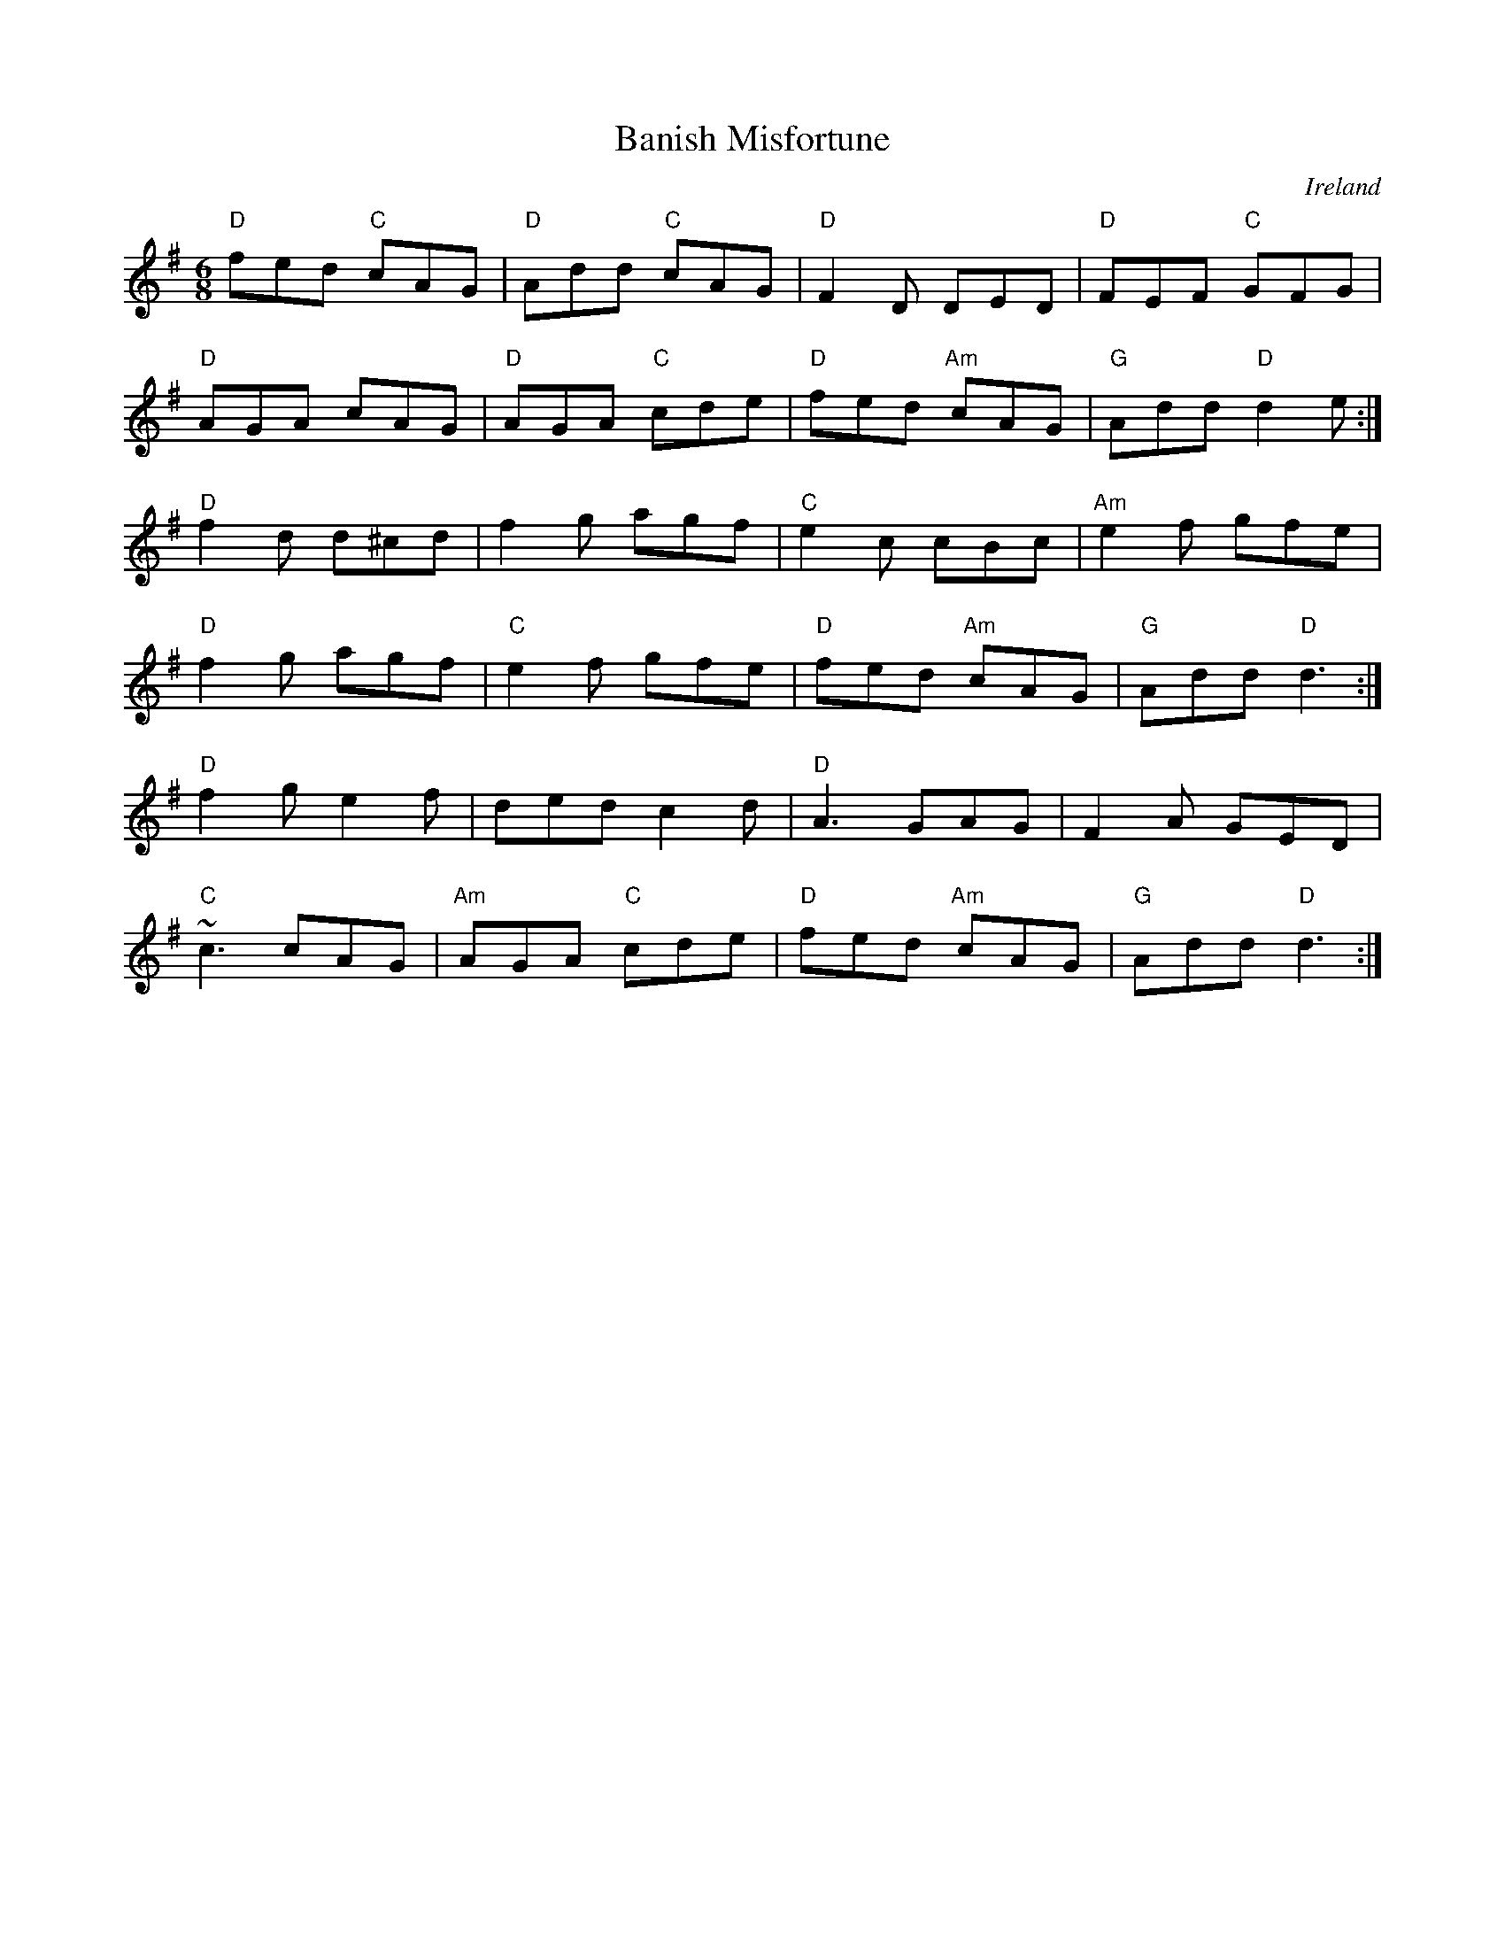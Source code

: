 X:1
T:Banish Misfortune
R:jig
O:Ireland
M:6/8
L:1/8
K:G
"D"  fed "C" cAG | "D"  Add "C" cAG | "D"  F2   D  DED | "D" FEF  "C" GFG |
"D"  AGA     cAG | "D"  AGA "C" cde | "D" fed "Am" cAG | "G" Add "D" d2 e :|
"D"  f2  d  d^cd |      f2   g  agf | "C"  e2   c  cBc | "Am" e2   f  gfe |
"D"  f2  g   agf | "C"  e2   f  gfe | "D" fed "Am" cAG | "G" Add   "D" d3 :|
"D"  f2  g  e2 f |      ded  c2   d | "D" A3       GAG |     F2   A   GED |
"C"  ~c3     cAG | "Am" AGA "C" cde | "D" fed "Am" cAG | "G" Add   "D" d3 :|
